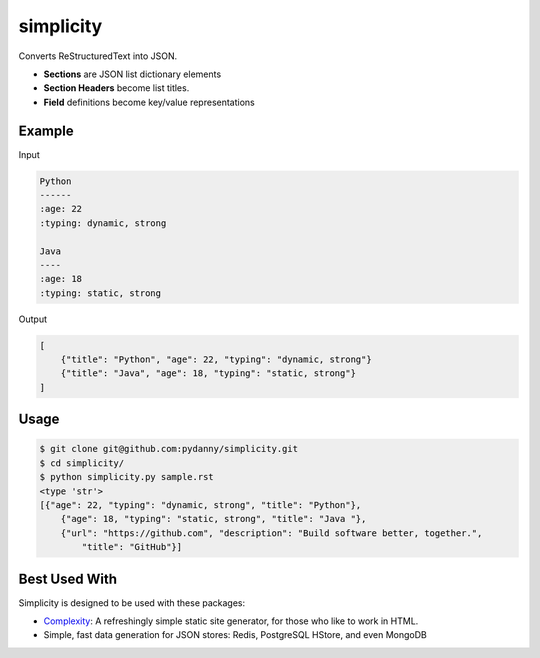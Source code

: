 simplicity
==========

Converts ReStructuredText into JSON. 

* **Sections** are JSON list dictionary elements 
* **Section Headers**  become list titles.
* **Field** definitions become key/value representations

Example
-------

Input

.. code-block:: RestructuredText

    Python
    ------
    :age: 22
    :typing: dynamic, strong
    
    Java 
    ----
    :age: 18
    :typing: static, strong
    
Output

.. code-block:: JavaScript

    [
        {"title": "Python", "age": 22, "typing": "dynamic, strong"}
        {"title": "Java", "age": 18, "typing": "static, strong"}
    ]
    
Usage
------

.. code-block:: bash

    $ git clone git@github.com:pydanny/simplicity.git
    $ cd simplicity/
    $ python simplicity.py sample.rst
    <type 'str'>
    [{"age": 22, "typing": "dynamic, strong", "title": "Python"},
        {"age": 18, "typing": "static, strong", "title": "Java "},
        {"url": "https://github.com", "description": "Build software better, together.",
            "title": "GitHub"}]


Best Used With
----------------

Simplicity is designed to be used with these packages:

* Complexity_: A refreshingly simple static site generator, for those who like to work in HTML.
* Simple, fast data generation for JSON stores: Redis, PostgreSQL HStore, and even MongoDB

.. _Complexity: https://github.com/audreyr/complexity
